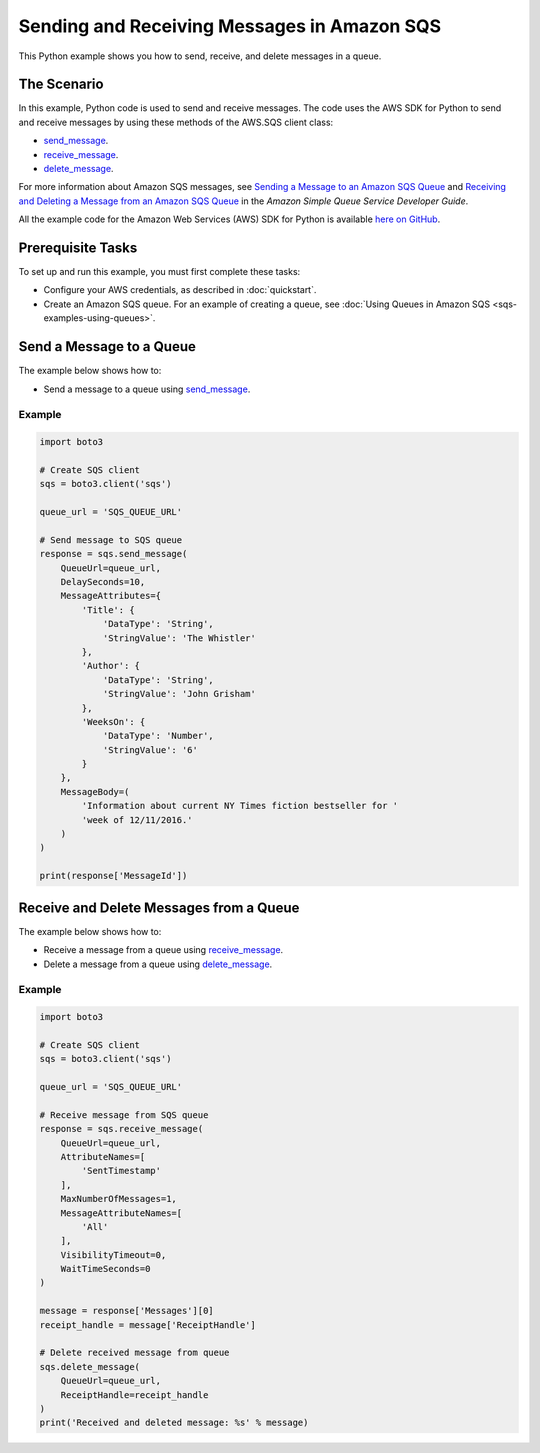 .. Copyright 2010-2017 Amazon.com, Inc. or its affiliates. All Rights Reserved.

   This work is licensed under a Creative Commons Attribution-NonCommercial-ShareAlike 4.0
   International License (the "License"). You may not use this file except in compliance with the
   License. A copy of the License is located at http://creativecommons.org/licenses/by-nc-sa/4.0/.

   This file is distributed on an "AS IS" BASIS, WITHOUT WARRANTIES OR CONDITIONS OF ANY KIND,
   either express or implied. See the License for the specific language governing permissions and
   limitations under the License.
   
.. _aws-boto3-sqs-messages:   

############################################
Sending and Receiving Messages in Amazon SQS
############################################

This Python example shows you how to send, receive, and delete messages in a queue.

The Scenario
============

In this example, Python code is used to send and receive messages. The code uses the AWS SDK for Python 
to send and receive messages by using these methods of the AWS.SQS client class:

* `send_message <https://boto3.amazonaws.com/v1/documentation/api/latest/reference/services/sqs.html#SQS.Client.send_message>`_.

* `receive_message <https://boto3.amazonaws.com/v1/documentation/api/latest/reference/services/sqs.html#SQS.Client.receive_message>`_.

* `delete_message <https://boto3.amazonaws.com/v1/documentation/api/latest/reference/services/sqs.html#SQS.Client.delete_message>`_.

For more information about Amazon SQS messages, see 
`Sending a Message to an Amazon SQS Queue <http://docs.aws.amazon.com/AWSSimpleQueueService/latest/SQSDeveloperGuide/sqs-send-message.html>`_ 
and `Receiving and Deleting a Message from an Amazon SQS Queue <http://docs.aws.amazon.com/AWSSimpleQueueService/latest/SQSDeveloperGuide/sqs-receive-delete-message.html>`_ 
in the *Amazon Simple Queue Service Developer Guide*.

All the example code for the Amazon Web Services (AWS) SDK for Python is available `here on GitHub <https://github.com/awsdocs/aws-doc-sdk-examples/tree/master/python/example_code>`_.

Prerequisite Tasks
==================

To set up and run this example, you must first complete these tasks:

* Configure your AWS credentials, as described in :doc:`quickstart`.

* Create an Amazon SQS queue. For an example of creating a queue, see 
  :doc:`Using Queues in Amazon SQS <sqs-examples-using-queues>`.


Send a Message to a Queue
=========================

The example below shows how to:
 
* Send a message to a queue using 
  `send_message <https://boto3.amazonaws.com/v1/documentation/api/latest/reference/services/sqs.html#SQS.Client.send_message>`_.
  
Example
-------

.. code-block:: python

    import boto3

    # Create SQS client
    sqs = boto3.client('sqs')

    queue_url = 'SQS_QUEUE_URL'

    # Send message to SQS queue
    response = sqs.send_message(
        QueueUrl=queue_url,
        DelaySeconds=10,
        MessageAttributes={
            'Title': {
                'DataType': 'String',
                'StringValue': 'The Whistler'
            },
            'Author': {
                'DataType': 'String',
                'StringValue': 'John Grisham'
            },
            'WeeksOn': {
                'DataType': 'Number',
                'StringValue': '6'
            }
        },
        MessageBody=(
            'Information about current NY Times fiction bestseller for '
            'week of 12/11/2016.'
        )
    )

    print(response['MessageId'])


Receive and Delete Messages from a Queue
========================================

The example below shows how to:
 
* Receive a message from a queue using 
  `receive_message <https://boto3.amazonaws.com/v1/documentation/api/latest/reference/services/sqs.html#SQS.Client.receive_message>`_.
  
* Delete a message from a queue using 
  `delete_message <https://boto3.amazonaws.com/v1/documentation/api/latest/reference/services/sqs.html#SQS.Client.delete_message>`_.

Example
-------

.. code-block:: python

    import boto3

    # Create SQS client
    sqs = boto3.client('sqs')

    queue_url = 'SQS_QUEUE_URL'

    # Receive message from SQS queue
    response = sqs.receive_message(
        QueueUrl=queue_url,
        AttributeNames=[
            'SentTimestamp'
        ],
        MaxNumberOfMessages=1,
        MessageAttributeNames=[
            'All'
        ],
        VisibilityTimeout=0,
        WaitTimeSeconds=0
    )

    message = response['Messages'][0]
    receipt_handle = message['ReceiptHandle']

    # Delete received message from queue
    sqs.delete_message(
        QueueUrl=queue_url,
        ReceiptHandle=receipt_handle
    )
    print('Received and deleted message: %s' % message)

